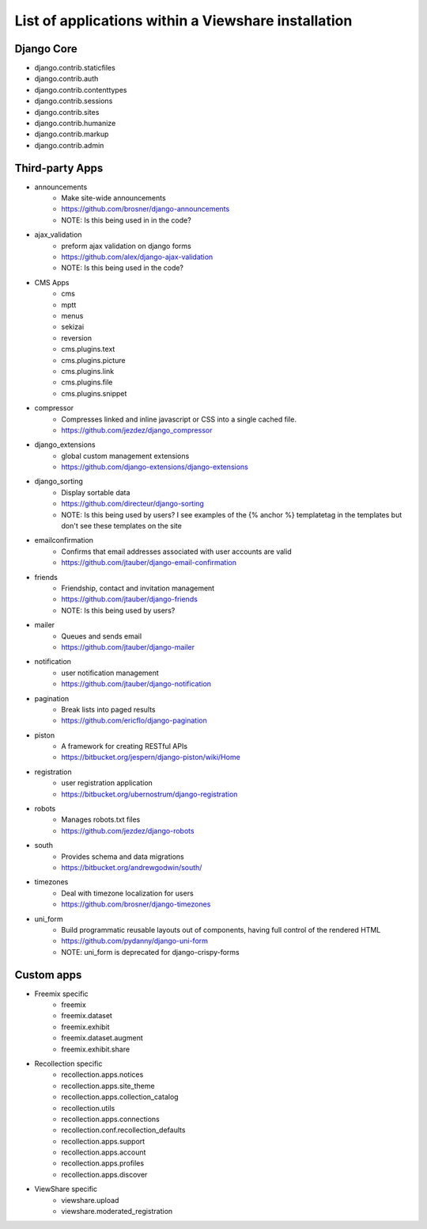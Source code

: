 List of applications within a Viewshare installation
====================================================

Django Core
-----------
* django.contrib.staticfiles
* django.contrib.auth
* django.contrib.contenttypes
* django.contrib.sessions
* django.contrib.sites
* django.contrib.humanize
* django.contrib.markup
* django.contrib.admin

Third-party Apps
----------------
* announcements
    * Make site-wide announcements
    * https://github.com/brosner/django-announcements
    * NOTE: Is this being used in in the code?
* ajax_validation
    * preform ajax validation on django forms
    * https://github.com/alex/django-ajax-validation
    * NOTE: Is this being used in the code?
* CMS Apps
    * cms
    * mptt
    * menus
    * sekizai
    * reversion
    * cms.plugins.text
    * cms.plugins.picture
    * cms.plugins.link
    * cms.plugins.file
    * cms.plugins.snippet
* compressor
    * Compresses linked and inline javascript or CSS into a single cached file.
    * https://github.com/jezdez/django_compressor
* django_extensions
    * global custom management extensions
    * https://github.com/django-extensions/django-extensions
* django_sorting
    * Display sortable data
    * https://github.com/directeur/django-sorting
    * NOTE: Is this being used by users? I see examples of the {% anchor %} templatetag in the templates but don't see these templates on the site
* emailconfirmation
    * Confirms that email addresses associated with user accounts are valid
    * https://github.com/jtauber/django-email-confirmation
* friends
    * Friendship, contact and invitation management
    * https://github.com/jtauber/django-friends
    * NOTE: Is this being used by users?
* mailer
    * Queues and sends email
    * https://github.com/jtauber/django-mailer
* notification
    * user notification management
    * https://github.com/jtauber/django-notification 
* pagination
    * Break lists into paged results
    * https://github.com/ericflo/django-pagination
* piston
    * A framework for creating RESTful APIs
    * https://bitbucket.org/jespern/django-piston/wiki/Home
* registration
    * user registration application
    * https://bitbucket.org/ubernostrum/django-registration
* robots
    * Manages robots.txt files
    * https://github.com/jezdez/django-robots
* south
    * Provides schema and data migrations
    * https://bitbucket.org/andrewgodwin/south/
* timezones
    * Deal with timezone localization for users
    * https://github.com/brosner/django-timezones
* uni_form
    * Build programmatic reusable layouts out of components, having full control of the rendered HTML
    * https://github.com/pydanny/django-uni-form
    * NOTE: uni_form is deprecated for django-crispy-forms

Custom apps
-----------
* Freemix specific
    * freemix
    * freemix.dataset
    * freemix.exhibit
    * freemix.dataset.augment
    * freemix.exhibit.share

* Recollection specific
    * recollection.apps.notices
    * recollection.apps.site_theme
    * recollection.apps.collection_catalog
    * recollection.utils
    * recollection.apps.connections
    * recollection.conf.recollection_defaults
    * recollection.apps.support
    * recollection.apps.account
    * recollection.apps.profiles
    * recollection.apps.discover

* ViewShare specific
    * viewshare.upload
    * viewshare.moderated_registration
